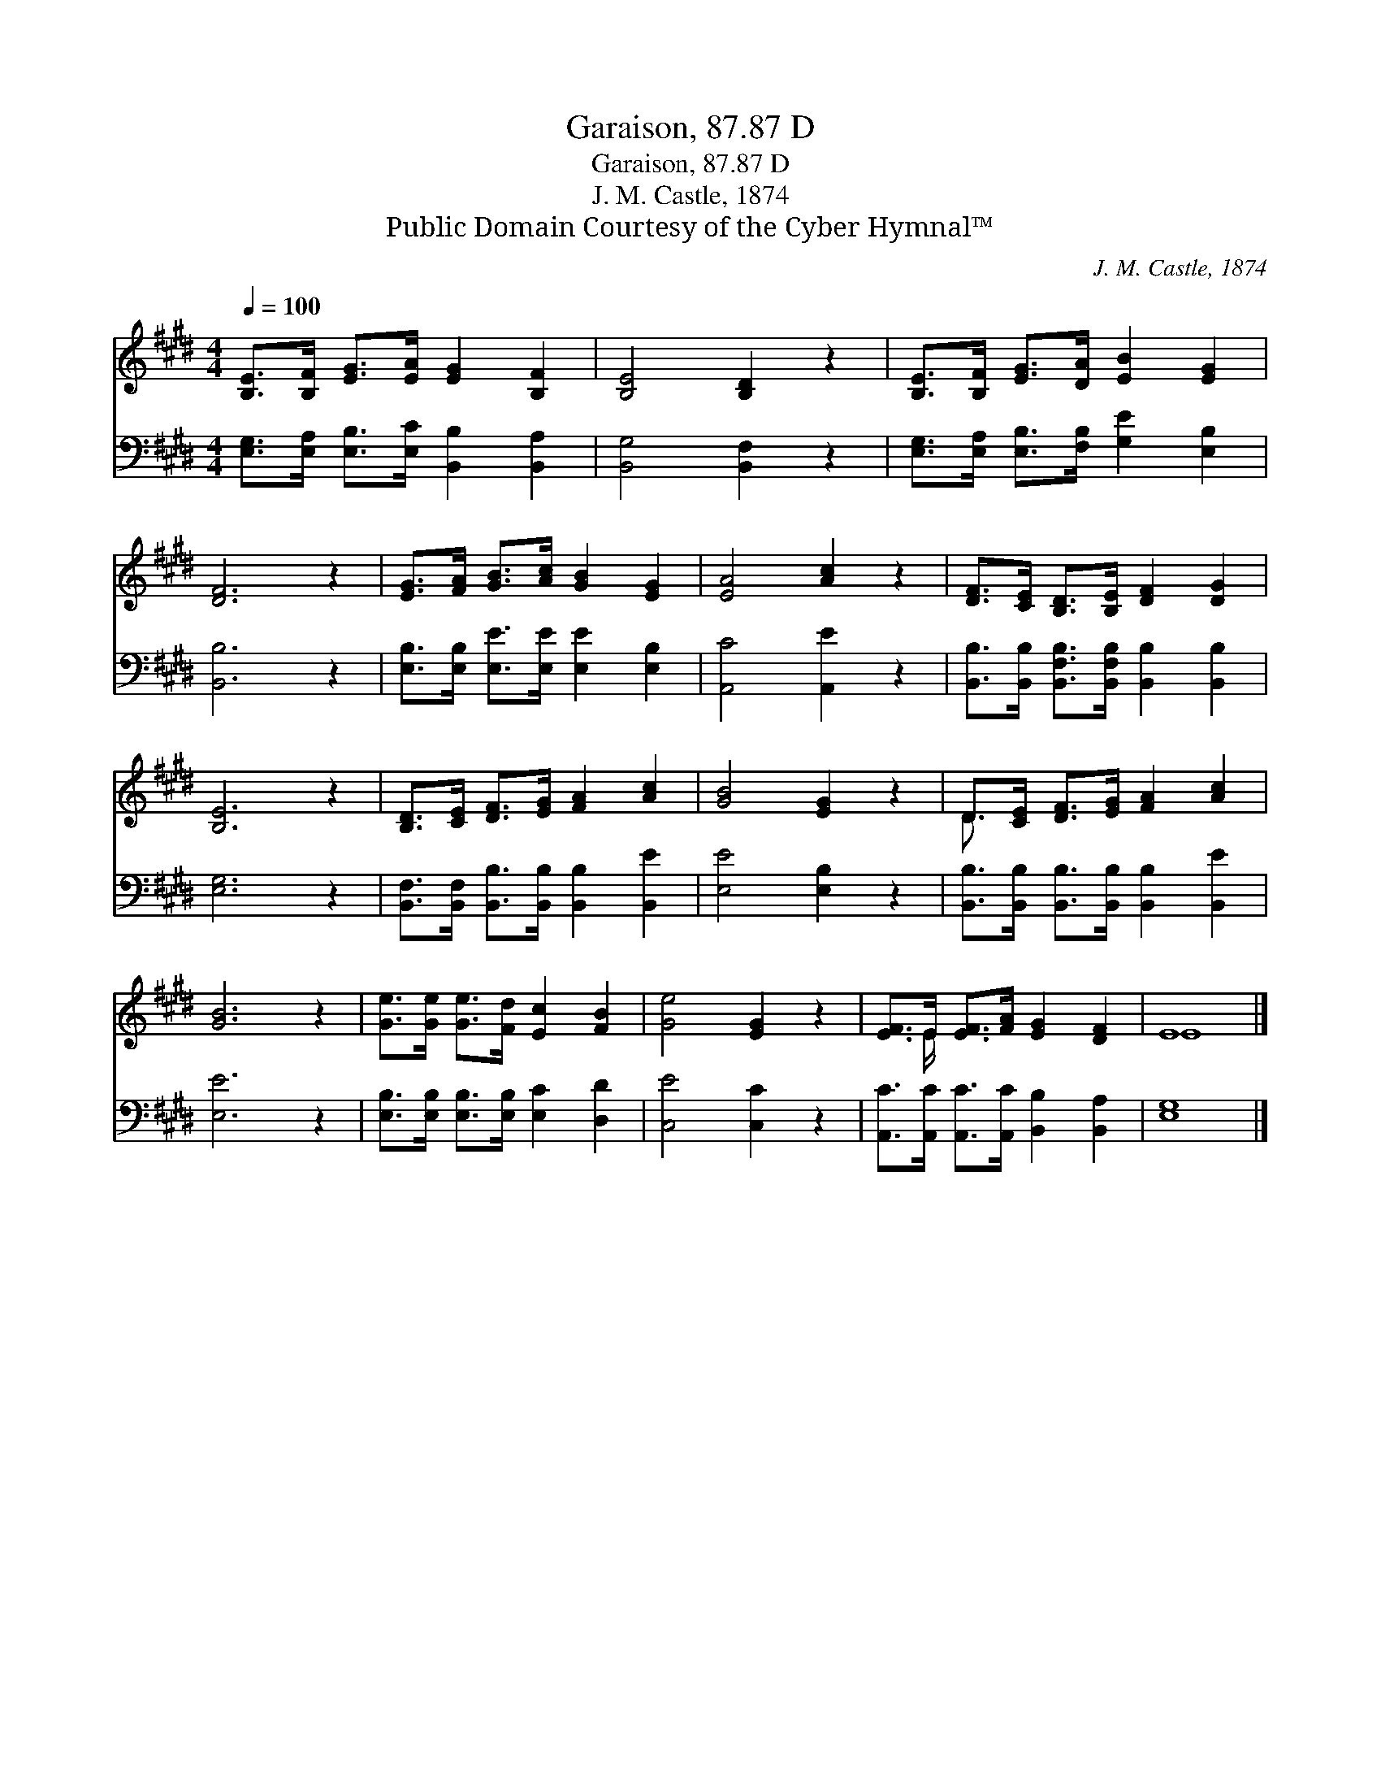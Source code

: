 X:1
T:Garaison, 87.87 D
T:Garaison, 87.87 D
T:J. M. Castle, 1874
T:Public Domain Courtesy of the Cyber Hymnal™
C:J. M. Castle, 1874
Z:Public Domain
Z:Courtesy of the Cyber Hymnal™
%%score ( 1 2 ) 3
L:1/8
Q:1/4=100
M:4/4
K:E
V:1 treble 
V:2 treble 
V:3 bass 
V:1
 [B,E]>[B,F] [EG]>[EA] [EG]2 [B,F]2 | [B,E]4 [B,D]2 z2 | [B,E]>[B,F] [EG]>[DA] [EB]2 [EG]2 | %3
 [DF]6 z2 | [EG]>[FA] [GB]>[Ac] [GB]2 [EG]2 | [EA]4 [Ac]2 z2 | [DF]>[CE] [B,D]>[B,E] [DF]2 [DG]2 | %7
 [B,E]6 z2 | [B,D]>[CE] [DF]>[EG] [FA]2 [Ac]2 | [GB]4 [EG]2 z2 | D>[CE] [DF]>[EG] [FA]2 [Ac]2 | %11
 [GB]6 z2 | [Ge]>[Ge] [Ge]>[Fd] [Ec]2 [FB]2 | [Ge]4 [EG]2 z2 | [EF]>E [EF]>[FA] [EG]2 [DF]2 | E8 |] %16
V:2
 x8 | x8 | x8 | x8 | x8 | x8 | x8 | x8 | x8 | x8 | D3/2 x13/2 | x8 | x8 | x8 | x3/2 E/ x6 | E8 |] %16
V:3
 [E,G,]>[E,A,] [E,B,]>[E,C] [B,,B,]2 [B,,A,]2 | [B,,G,]4 [B,,F,]2 z2 | %2
 [E,G,]>[E,A,] [E,B,]>[F,B,] [G,E]2 [E,B,]2 | [B,,B,]6 z2 | %4
 [E,B,]>[E,B,] [E,E]>[E,E] [E,E]2 [E,B,]2 | [A,,C]4 [A,,E]2 z2 | %6
 [B,,B,]>[B,,B,] [B,,F,B,]>[B,,F,B,] [B,,B,]2 [B,,B,]2 | [E,G,]6 z2 | %8
 [B,,F,]>[B,,F,] [B,,B,]>[B,,B,] [B,,B,]2 [B,,E]2 | [E,E]4 [E,B,]2 z2 | %10
 [B,,B,]>[B,,B,] [B,,B,]>[B,,B,] [B,,B,]2 [B,,E]2 | [E,E]6 z2 | %12
 [E,B,]>[E,B,] [E,B,]>[E,B,] [E,C]2 [D,D]2 | [C,E]4 [C,C]2 z2 | %14
 [A,,C]>[A,,C] [A,,C]>[A,,C] [B,,B,]2 [B,,A,]2 | [E,G,]8 |] %16

